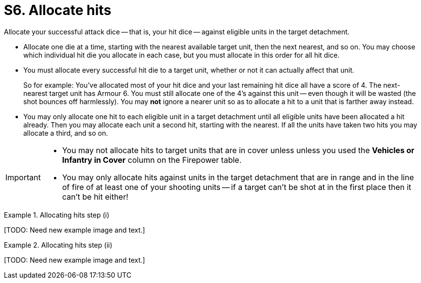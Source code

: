 = S6. Allocate hits

Allocate your successful attack dice -- that is, your hit dice -- against eligible units in the target detachment.

* Allocate one die at a time, starting with the nearest available target unit, then the next nearest, and so on.
You may choose which individual hit die you allocate in each case, but you must allocate in this order for all hit dice.

* You must allocate every successful hit die to a target unit, whether or not it can actually affect that unit.
+
So for example: You've allocated most of your hit dice and your last remaining hit dice all have a score of 4.
The next-nearest target unit has Armour 6.
You must still allocate one of the 4's against this unit -- even though it will be wasted (the shot bounces off harmlessly).
You may *not* ignore a nearer unit so as to allocate a hit to a unit that is farther away instead.

* You may only allocate one hit to each eligible unit in a target detachment until all eligible units have been allocated a hit already.
Then you may allocate each unit a second hit, starting with the nearest.
If all the units have taken two hits you may allocate a third, and so on.

[IMPORTANT]
====
* You may not allocate hits to target units that are in cover unless unless you used the *Vehicles or Infantry in Cover* column on the Firepower table.

* You may only allocate hits against units in the target detachment that are in range and in the line of fire of at least one of your shooting units -- if a target can't be shot at in the first place then it can't be hit either!
====

.Allocating hits step (i)
====
+[TODO: Need new example image and text.]+
////
A detachment of Space Marines is firing at a mixed detachment of Orks and Battlewagons. The Space Marines have a Firepower of 9.
Some of the target detachment are in cover, some of them are in the open.

The Space Marine player decides to ignore the Orks in cover to fire at those in the open.
Consulting the Firepower table he sees that firing at infantry and vehicles in the open gives him five dice.
He scores a 5, 4, 4, 3 and 2.
The lowest Armour value in the target detachment is 4+ for the Ork Boyz.
The 2 and the 3 are discarded as misses.
////
====

.Allocating hits step (ii)
====
+[TODO: Need new example image and text.]+

////
. The nearest unit to the Space Marines is a Boyz unit, the Space Marine player allocates one of the 4's to it and it is destroyed.
. The second nearest unit is a Boyz unit in cover.
As he did not fire using the cover column or the Firepower table this unit cannot be hit and is ignored.
. The next nearest unit is a Battlewagon.
The 5 is allocated to it and it is destroyed.
. The next nearest unit is another Boyz unit in cover, again this is ignored.
The next nearest unit is another Battlewagon behind a wood.
No Space Marine unit in the firing detachment has a line of sight to it, and therefore it cannot be hit.
. The next nearest unit is a third Battlewagon.
The 4 must be allocated to this, and as a Battlewagon is Armour 5+ the shot bounces off harmlessly.

Firepower 9 also places one Blast marker on the Ork detachment (as noted at xref:work-out-blast-markers.adoc[]).
////
====